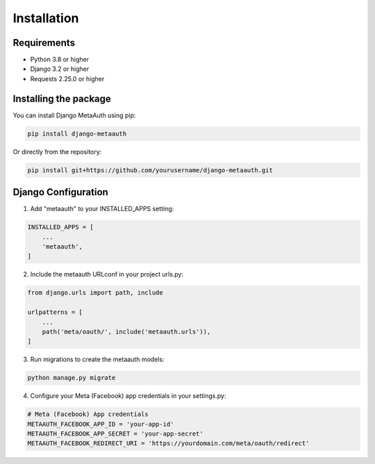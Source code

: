 Installation
============

Requirements
-----------

* Python 3.8 or higher
* Django 3.2 or higher
* Requests 2.25.0 or higher

Installing the package
---------------------

You can install Django MetaAuth using pip:

.. code-block:: bash

    pip install django-metaauth

Or directly from the repository:

.. code-block:: bash

    pip install git+https://github.com/yourusername/django-metaauth.git

Django Configuration
------------------

1. Add "metaauth" to your INSTALLED_APPS setting:

.. code-block:: python

    INSTALLED_APPS = [
        ...
        'metaauth',
    ]

2. Include the metaauth URLconf in your project urls.py:

.. code-block:: python

    from django.urls import path, include

    urlpatterns = [
        ...
        path('meta/oauth/', include('metaauth.urls')),
    ]

3. Run migrations to create the metaauth models:

.. code-block:: bash

    python manage.py migrate

4. Configure your Meta (Facebook) app credentials in your settings.py:

.. code-block:: python

    # Meta (Facebook) App credentials
    METAAUTH_FACEBOOK_APP_ID = 'your-app-id'
    METAAUTH_FACEBOOK_APP_SECRET = 'your-app-secret'
    METAAUTH_FACEBOOK_REDIRECT_URI = 'https://yourdomain.com/meta/oauth/redirect' 